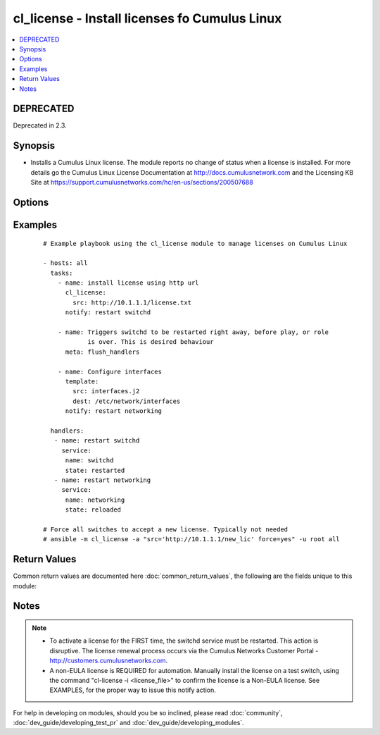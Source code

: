 .. _cl_license:


cl_license - Install licenses fo Cumulus Linux
++++++++++++++++++++++++++++++++++++++++++++++

.. versionadded:: 2.1


.. contents::
   :local:
   :depth: 2

DEPRECATED
----------

Deprecated in 2.3.

Synopsis
--------

* Installs a Cumulus Linux license. The module reports no change of status when a license is installed. For more details go the Cumulus Linux License Documentation at http://docs.cumulusnetwork.com and the Licensing KB Site at https://support.cumulusnetworks.com/hc/en-us/sections/200507688




Options
-------

.. raw:: html

    <table border=1 cellpadding=4>
    <tr>
    <th class="head">parameter</th>
    <th class="head">required</th>
    <th class="head">default</th>
    <th class="head">choices</th>
    <th class="head">comments</th>
    </tr>
                <tr><td>force<br/><div style="font-size: small;"></div></td>
    <td>no</td>
    <td></td>
        <td><ul><li>True</li><li>False</li></ul></td>
        <td><div>Force installation of a license. Typically not needed. It is recommended to manually run this command via the ansible command. A reload of switchd is not required. Running the force option in a playbook will break the idempotent state machine of the module and cause the switchd notification to kick in all the time, causing a disruption.</div>        </td></tr>
                <tr><td>src<br/><div style="font-size: small;"></div></td>
    <td>yes</td>
    <td></td>
        <td></td>
        <td><div>The full path to the license. Can be local path or HTTP URL.</div>        </td></tr>
        </table>
    </br>



Examples
--------

 ::

    # Example playbook using the cl_license module to manage licenses on Cumulus Linux
    
    - hosts: all
      tasks:
        - name: install license using http url
          cl_license:
            src: http://10.1.1.1/license.txt
          notify: restart switchd
    
        - name: Triggers switchd to be restarted right away, before play, or role
                is over. This is desired behaviour
          meta: flush_handlers
    
        - name: Configure interfaces
          template:
            src: interfaces.j2
            dest: /etc/network/interfaces
          notify: restart networking
    
      handlers:
       - name: restart switchd
         service:
          name: switchd
          state: restarted
       - name: restart networking
         service:
          name: networking
          state: reloaded
    
    # Force all switches to accept a new license. Typically not needed
    # ansible -m cl_license -a "src='http://10.1.1.1/new_lic' force=yes" -u root all

Return Values
-------------

Common return values are documented here :doc:`common_return_values`, the following are the fields unique to this module:

.. raw:: html

    <table border=1 cellpadding=4>
    <tr>
    <th class="head">name</th>
    <th class="head">description</th>
    <th class="head">returned</th>
    <th class="head">type</th>
    <th class="head">sample</th>
    </tr>

        <tr>
        <td> msg </td>
        <td> human-readable report of success or failure </td>
        <td align=center> always </td>
        <td align=center> string </td>
        <td align=center> interface bond0 config updated </td>
    </tr>
            <tr>
        <td> changed </td>
        <td> whether the interface was changed </td>
        <td align=center> changed </td>
        <td align=center> bool </td>
        <td align=center> True </td>
    </tr>
        
    </table>
    </br></br>

Notes
-----

.. note::
    - To activate a license for the FIRST time, the switchd service must be restarted. This action is disruptive. The license renewal process occurs via the Cumulus Networks Customer Portal - http://customers.cumulusnetworks.com.
    - A non-EULA license is REQUIRED for automation. Manually install the license on a test switch, using the command "cl-license -i <license_file>" to confirm the license is a Non-EULA license. See EXAMPLES, for the proper way to issue this notify action.


For help in developing on modules, should you be so inclined, please read :doc:`community`, :doc:`dev_guide/developing_test_pr` and :doc:`dev_guide/developing_modules`.
